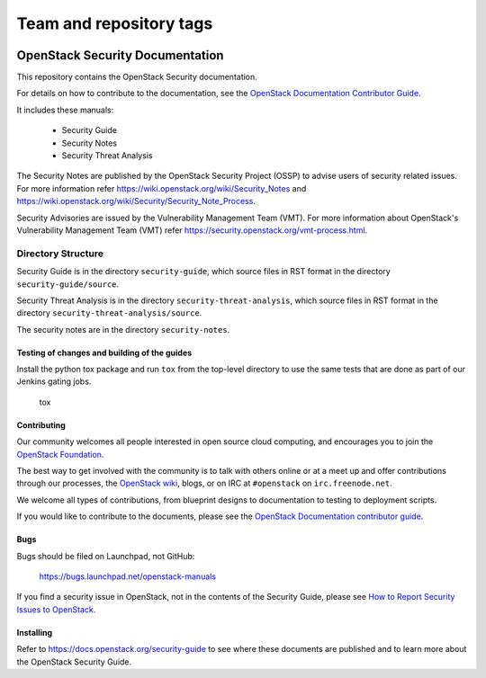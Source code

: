 ========================
Team and repository tags
========================

.. image:: https://governance.openstack.org/tc/badges/security-doc.svg
    :target: https://governance.openstack.org/tc/reference/tags/index.html

.. Change things from this point on

OpenStack Security Documentation
++++++++++++++++++++++++++++++++

This repository contains the OpenStack Security documentation.

For details on how to contribute to the documentation, see the
`OpenStack Documentation Contributor Guide
<https://docs.openstack.org/contributor-guide/>`_.

It includes these manuals:

 * Security Guide
 * Security Notes
 * Security Threat Analysis

The Security Notes are published by the OpenStack Security Project (OSSP) to
advise users of security related issues. For more information refer
https://wiki.openstack.org/wiki/Security_Notes and
https://wiki.openstack.org/wiki/Security/Security_Note_Process.

Security Advisories are issued by the Vulnerability Management Team (VMT). For
more information about OpenStack's Vulnerability Management Team (VMT) refer
https://security.openstack.org/vmt-process.html.

Directory Structure
-------------------

Security Guide is in the directory ``security-guide``, which source files in
RST format in the directory ``security-guide/source``.

Security Threat Analysis is in the directory ``security-threat-analysis``, which
source files in RST format in the directory ``security-threat-analysis/source``.

The security notes are in the directory ``security-notes``.


Testing of changes and building of the guides
=============================================

Install the python tox package and run ``tox`` from the top-level
directory to use the same tests that are done as part of our Jenkins
gating jobs.

    tox


Contributing
============

Our community welcomes all people interested in open source cloud
computing, and encourages you to join the `OpenStack Foundation
<https://www.openstack.org/join>`_.

The best way to get involved with the community is to talk with others
online or at a meet up and offer contributions through our processes,
the `OpenStack wiki <https://wiki.openstack.org>`_, blogs, or on IRC at
``#openstack`` on ``irc.freenode.net``.

We welcome all types of contributions, from blueprint designs to
documentation to testing to deployment scripts.

If you would like to contribute to the documents, please see the
`OpenStack Documentation contributor guide
<https://docs.openstack.org/contributor-guide/>`_.


Bugs
====

Bugs should be filed on Launchpad, not GitHub:

   https://bugs.launchpad.net/openstack-manuals

If you find a security issue in OpenStack, not in the contents of the Security
Guide, please see  `How to Report Security Issues to OpenStack
<https://security.openstack.org/>`_.


Installing
==========

Refer to https://docs.openstack.org/security-guide to see where these documents
are published and to learn more about the OpenStack Security Guide.
